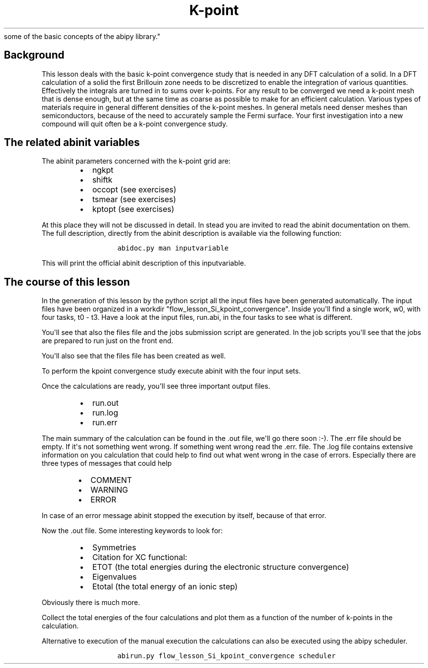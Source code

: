 .TH K\-point "" "" "convergence study for a semi\-conductor and an introduction
  some of the basic concepts of the abipy library."
.SH Background
.PP
This lesson deals with the basic k\-point convergence study that is
needed in any DFT calculation of a solid.
In a DFT calculation of a solid the first Brillouin zone needs to be
discretized to enable the integration of various quantities.
Effectively the integrals are turned in to sums over k\-points.
For any result to be converged we need a k\-point mesh that is dense
enough, but at the same time as coarse as possible to make for an
efficient calculation.
Various types of materials require in general different densities of the
k\-point meshes.
In general metals need denser meshes than semiconductors, because of the
need to accurately sample the Fermi surface.
Your first investigation into a new compound will quit often be a
k\-point convergence study.
.SH The related abinit variables
.PP
The abinit parameters concerned with the k\-point grid are:
.RS
.IP \[bu] 2
ngkpt
.IP \[bu] 2
shiftk
.IP \[bu] 2
occopt (see exercises)
.IP \[bu] 2
tsmear (see exercises)
.IP \[bu] 2
kptopt (see exercises)
.RE
.PP
At this place they will not be discussed in detail.
In stead you are invited to read the abinit documentation on them.
The full description, directly from the abinit description is available
via the following function:
.RS
.IP
.nf
\f[C]
abidoc.py\ man\ inputvariable
\f[]
.fi
.RE
.PP
This will print the official abinit description of this inputvariable.
.SH The course of this lesson
.PP
In the generation of this lesson by the python script all the input
files have been generated automatically.
The input files have been organized in a workdir
"flow_lesson_Si_kpoint_convergence".
Inside you\[aq]ll find a single work, w0, with four tasks, t0 \- t3.
Have a look at the input files, run.abi, in the four tasks to see what
is different.
.PP
You\[aq]ll see that also the files file and the jobs submission script
are generated.
In the job scripts you\[aq]ll see that the jobs are prepared to run just
on the front end.
.PP
You\[aq]ll also see that the files file has been created as well.
.PP
To perform the kpoint convergence study execute abinit with the four
input sets.
.PP
Once the calculations are ready, you\[aq]ll see three important output
files.
.RS
.IP \[bu] 2
run.out
.IP \[bu] 2
run.log
.IP \[bu] 2
run.err
.RE
.PP
The main summary of the calculation can be found in the .out file,
we\[aq]ll go there soon :\-).
The .err file should be empty.
If it\[aq]s not something went wrong.
If something went wrong read the .err.
file.
The .log file contains extensive information on you calculation that
could help to find out what went wrong in the case of errors.
Especially there are three types of messages that could help
.RS
.IP \[bu] 2
COMMENT
.IP \[bu] 2
WARNING
.IP \[bu] 2
ERROR
.RE
.PP
In case of an error message abinit stopped the execution by itself,
because of that error.
.PP
Now the .out file.
Some interesting keywords to look for:
.RS
.IP \[bu] 2
Symmetries
.IP \[bu] 2
Citation for XC functional:
.IP \[bu] 2
ETOT (the total energies during the electronic structure convergence)
.IP \[bu] 2
Eigenvalues
.IP \[bu] 2
Etotal (the total energy of an ionic step)
.RE
.PP
Obviously there is much more.
.PP
Collect the total energies of the four calculations and plot them as a
function of the number of k\-points in the calculation.
.PP
Alternative to execution of the manual execution the calculations can
also be executed using the abipy scheduler.
.RS
.IP
.nf
\f[C]
abirun.py\ flow_lesson_Si_kpoint_convergence\ scheduler
\f[]
.fi
.RE
